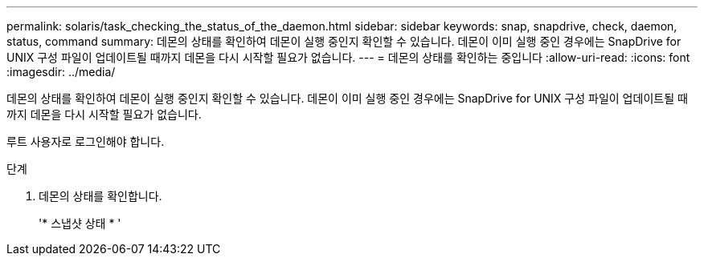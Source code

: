 ---
permalink: solaris/task_checking_the_status_of_the_daemon.html 
sidebar: sidebar 
keywords: snap, snapdrive, check, daemon, status, command 
summary: 데몬의 상태를 확인하여 데몬이 실행 중인지 확인할 수 있습니다. 데몬이 이미 실행 중인 경우에는 SnapDrive for UNIX 구성 파일이 업데이트될 때까지 데몬을 다시 시작할 필요가 없습니다. 
---
= 데몬의 상태를 확인하는 중입니다
:allow-uri-read: 
:icons: font
:imagesdir: ../media/


[role="lead"]
데몬의 상태를 확인하여 데몬이 실행 중인지 확인할 수 있습니다. 데몬이 이미 실행 중인 경우에는 SnapDrive for UNIX 구성 파일이 업데이트될 때까지 데몬을 다시 시작할 필요가 없습니다.

루트 사용자로 로그인해야 합니다.

.단계
. 데몬의 상태를 확인합니다.
+
'* 스냅샷 상태 * '


